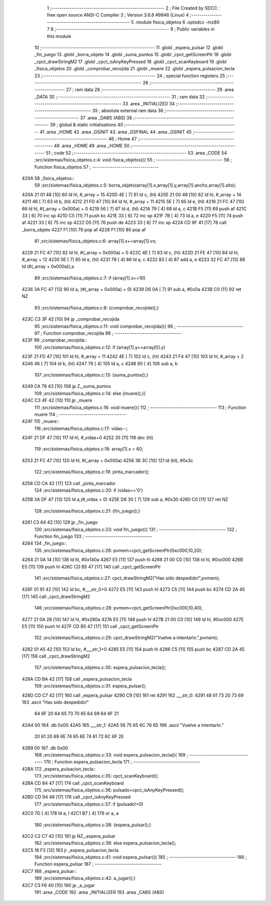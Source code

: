                               1 ;--------------------------------------------------------
                              2 ; File Created by SDCC : free open source ANSI-C Compiler
                              3 ; Version 3.6.8 #9946 (Linux)
                              4 ;--------------------------------------------------------
                              5 	.module fisica_objetos
                              6 	.optsdcc -mz80
                              7 	
                              8 ;--------------------------------------------------------
                              9 ; Public variables in this module
                             10 ;--------------------------------------------------------
                             11 	.globl _espera_pulsar
                             12 	.globl _fin_juego
                             13 	.globl _borra_objeto
                             14 	.globl _suma_puntos
                             15 	.globl _cpct_getScreenPtr
                             16 	.globl _cpct_drawStringM2
                             17 	.globl _cpct_isAnyKeyPressed
                             18 	.globl _cpct_scanKeyboard
                             19 	.globl _fisica_objetos
                             20 	.globl _comprobar_recojida
                             21 	.globl _muere
                             22 	.globl _espera_pulsacion_tecla
                             23 ;--------------------------------------------------------
                             24 ; special function registers
                             25 ;--------------------------------------------------------
                             26 ;--------------------------------------------------------
                             27 ; ram data
                             28 ;--------------------------------------------------------
                             29 	.area _DATA
                             30 ;--------------------------------------------------------
                             31 ; ram data
                             32 ;--------------------------------------------------------
                             33 	.area _INITIALIZED
                             34 ;--------------------------------------------------------
                             35 ; absolute external ram data
                             36 ;--------------------------------------------------------
                             37 	.area _DABS (ABS)
                             38 ;--------------------------------------------------------
                             39 ; global & static initialisations
                             40 ;--------------------------------------------------------
                             41 	.area _HOME
                             42 	.area _GSINIT
                             43 	.area _GSFINAL
                             44 	.area _GSINIT
                             45 ;--------------------------------------------------------
                             46 ; Home
                             47 ;--------------------------------------------------------
                             48 	.area _HOME
                             49 	.area _HOME
                             50 ;--------------------------------------------------------
                             51 ; code
                             52 ;--------------------------------------------------------
                             53 	.area _CODE
                             54 ;src/sistemas/fisica_objetos.c:4: void fisica_objetos(){
                             55 ;	---------------------------------
                             56 ; Function fisica_objetos
                             57 ; ---------------------------------
   420A                      58 _fisica_objetos::
                             59 ;src/sistemas/fisica_objetos.c:5: borra_objeto(array[1].x,array[1].y,array[1].ancho,array[1].alto);
   420A 21 01 48      [10]   60 	ld	hl, #_array + 15
   420D 4E            [ 7]   61 	ld	c, (hl)
   420E 21 00 48      [10]   62 	ld	hl, #_array + 14
   4211 46            [ 7]   63 	ld	b, (hl)
   4212 21 FD 47      [10]   64 	ld	hl, #_array + 11
   4215 5E            [ 7]   65 	ld	e, (hl)
   4216 21 FC 47      [10]   66 	ld	hl, #(_array + 0x000a) + 0
   4219 56            [ 7]   67 	ld	d, (hl)
   421A 79            [ 4]   68 	ld	a, c
   421B F5            [11]   69 	push	af
   421C 33            [ 6]   70 	inc	sp
   421D C5            [11]   71 	push	bc
   421E 33            [ 6]   72 	inc	sp
   421F 7B            [ 4]   73 	ld	a, e
   4220 F5            [11]   74 	push	af
   4221 33            [ 6]   75 	inc	sp
   4222 D5            [11]   76 	push	de
   4223 33            [ 6]   77 	inc	sp
   4224 CD 9F 41      [17]   78 	call	_borra_objeto
   4227 F1            [10]   79 	pop	af
   4228 F1            [10]   80 	pop	af
                             81 ;src/sistemas/fisica_objetos.c:6: array[1].x+=array[1].vx;
   4229 21 FC 47      [10]   82 	ld	hl, #(_array + 0x000a) + 0
   422C 4E            [ 7]   83 	ld	c, (hl)
   422D 21 FE 47      [10]   84 	ld	hl, #_array + 12
   4230 5E            [ 7]   85 	ld	e, (hl)
   4231 79            [ 4]   86 	ld	a, c
   4232 83            [ 4]   87 	add	a, e
   4233 32 FC 47      [13]   88 	ld	(#(_array + 0x000a)),a
                             89 ;src/sistemas/fisica_objetos.c:7: if (array[1].x==10)
   4236 3A FC 47      [13]   90 	ld	a, (#(_array + 0x000a) + 0)
   4239 D6 0A         [ 7]   91 	sub	a, #0x0a
   423B C0            [11]   92 	ret	NZ
                             93 ;src/sistemas/fisica_objetos.c:8: {comprobar_recojida();}
   423C C3 3F 42      [10]   94 	jp  _comprobar_recojida
                             95 ;src/sistemas/fisica_objetos.c:11: void comprobar_recojida(){
                             96 ;	---------------------------------
                             97 ; Function comprobar_recojida
                             98 ; ---------------------------------
   423F                      99 _comprobar_recojida::
                            100 ;src/sistemas/fisica_objetos.c:12: if (array[1].y==array[0].y)
   423F 21 FD 47      [10]  101 	ld	hl, #_array + 11
   4242 4E            [ 7]  102 	ld	c, (hl)
   4243 21 F4 47      [10]  103 	ld	hl, #_array + 2
   4246 46            [ 7]  104 	ld	b, (hl)
   4247 79            [ 4]  105 	ld	a, c
   4248 90            [ 4]  106 	sub	a, b
                            107 ;src/sistemas/fisica_objetos.c:13: {suma_puntos();}
   4249 CA 79 43      [10]  108 	jp	Z,_suma_puntos
                            109 ;src/sistemas/fisica_objetos.c:14: else {muere();}}
   424C C3 4F 42      [10]  110 	jp  _muere
                            111 ;src/sistemas/fisica_objetos.c:16: void muere(){
                            112 ;	---------------------------------
                            113 ; Function muere
                            114 ; ---------------------------------
   424F                     115 _muere::
                            116 ;src/sistemas/fisica_objetos.c:17: vidas--;
   424F 21 DF 47      [10]  117 	ld	hl, #_vidas+0
   4252 35            [11]  118 	dec	(hl)
                            119 ;src/sistemas/fisica_objetos.c:18: array[1].x = 60;
   4253 21 FC 47      [10]  120 	ld	hl, #(_array + 0x000a)
   4256 36 3C         [10]  121 	ld	(hl), #0x3c
                            122 ;src/sistemas/fisica_objetos.c:19: pinta_marcador();
   4258 CD CA 42      [17]  123 	call	_pinta_marcador
                            124 ;src/sistemas/fisica_objetos.c:20: if (vidas=='0')
   425B 3A DF 47      [13]  125 	ld	a,(#_vidas + 0)
   425E D6 30         [ 7]  126 	sub	a, #0x30
   4260 C0            [11]  127 	ret	NZ
                            128 ;src/sistemas/fisica_objetos.c:21: {fin_juego();}
   4261 C3 64 42      [10]  129 	jp  _fin_juego
                            130 ;src/sistemas/fisica_objetos.c:23: void fin_juego(){
                            131 ;	---------------------------------
                            132 ; Function fin_juego
                            133 ; ---------------------------------
   4264                     134 _fin_juego::
                            135 ;src/sistemas/fisica_objetos.c:26: pvmem=cpct_getScreenPtr(0xc000,10,20);
   4264 21 0A 14      [10]  136 	ld	hl, #0x140a
   4267 E5            [11]  137 	push	hl
   4268 21 00 C0      [10]  138 	ld	hl, #0xc000
   426B E5            [11]  139 	push	hl
   426C CD B5 47      [17]  140 	call	_cpct_getScreenPtr
                            141 ;src/sistemas/fisica_objetos.c:27: cpct_drawStringM2("Has sido despedido!",pvmem);
   426F 01 91 42      [10]  142 	ld	bc, #___str_0+0
   4272 E5            [11]  143 	push	hl
   4273 C5            [11]  144 	push	bc
   4274 CD 2A 45      [17]  145 	call	_cpct_drawStringM2
                            146 ;src/sistemas/fisica_objetos.c:28: pvmem=cpct_getScreenPtr(0xc000,10,40);
   4277 21 0A 28      [10]  147 	ld	hl, #0x280a
   427A E5            [11]  148 	push	hl
   427B 21 00 C0      [10]  149 	ld	hl, #0xc000
   427E E5            [11]  150 	push	hl
   427F CD B5 47      [17]  151 	call	_cpct_getScreenPtr
                            152 ;src/sistemas/fisica_objetos.c:29: cpct_drawStringM2("Vuelve a intentarlo.",pvmem);
   4282 01 A5 42      [10]  153 	ld	bc, #___str_1+0
   4285 E5            [11]  154 	push	hl
   4286 C5            [11]  155 	push	bc
   4287 CD 2A 45      [17]  156 	call	_cpct_drawStringM2
                            157 ;src/sistemas/fisica_objetos.c:30: espera_pulsacion_tecla();
   428A CD BA 42      [17]  158 	call	_espera_pulsacion_tecla
                            159 ;src/sistemas/fisica_objetos.c:31: espera_pulsar();
   428D CD C7 42      [17]  160 	call	_espera_pulsar
   4290 C9            [10]  161 	ret
   4291                     162 ___str_0:
   4291 48 61 73 20 73 69   163 	.ascii "Has sido despedido!"
        64 6F 20 64 65 73
        70 65 64 69 64 6F
        21
   42A4 00                  164 	.db 0x00
   42A5                     165 ___str_1:
   42A5 56 75 65 6C 76 65   166 	.ascii "Vuelve a intentarlo."
        20 61 20 69 6E 74
        65 6E 74 61 72 6C
        6F 2E
   42B9 00                  167 	.db 0x00
                            168 ;src/sistemas/fisica_objetos.c:33: void espera_pulsacion_tecla(){
                            169 ;	---------------------------------
                            170 ; Function espera_pulsacion_tecla
                            171 ; ---------------------------------
   42BA                     172 _espera_pulsacion_tecla::
                            173 ;src/sistemas/fisica_objetos.c:35: cpct_scanKeyboard();
   42BA CD 84 47      [17]  174 	call	_cpct_scanKeyboard
                            175 ;src/sistemas/fisica_objetos.c:36: pulsado=cpct_isAnyKeyPressed();
   42BD CD 94 46      [17]  176 	call	_cpct_isAnyKeyPressed
                            177 ;src/sistemas/fisica_objetos.c:37: if (pulsado!=0)
   42C0 7D            [ 4]  178 	ld	a, l
   42C1 B7            [ 4]  179 	or	a, a
                            180 ;src/sistemas/fisica_objetos.c:38: {espera_pulsar();}
   42C2 C2 C7 42      [10]  181 	jp	NZ,_espera_pulsar
                            182 ;src/sistemas/fisica_objetos.c:39: else espera_pulsacion_tecla();
   42C5 18 F3         [12]  183 	jr	_espera_pulsacion_tecla
                            184 ;src/sistemas/fisica_objetos.c:41: void espera_pulsar(){
                            185 ;	---------------------------------
                            186 ; Function espera_pulsar
                            187 ; ---------------------------------
   42C7                     188 _espera_pulsar::
                            189 ;src/sistemas/fisica_objetos.c:42: a_jugar();}
   42C7 C3 F6 40      [10]  190 	jp  _a_jugar
                            191 	.area _CODE
                            192 	.area _INITIALIZER
                            193 	.area _CABS (ABS)

